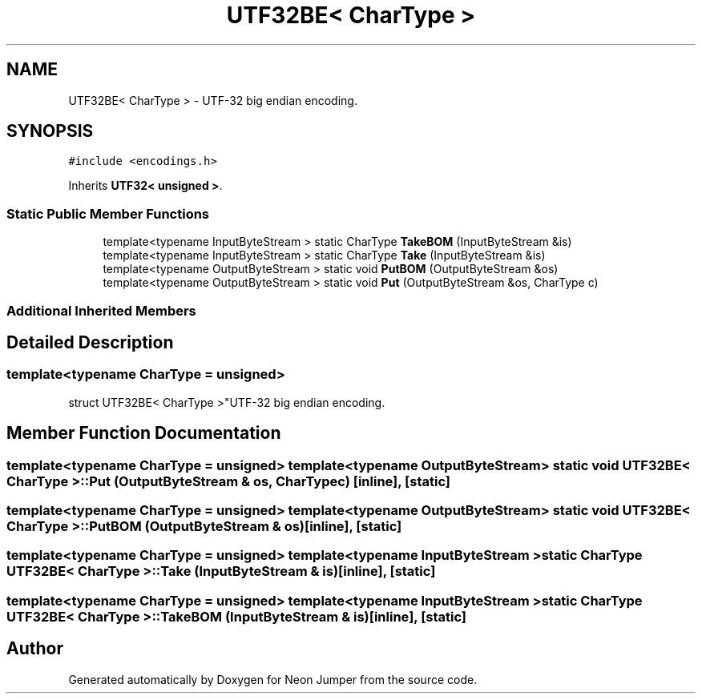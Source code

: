 .TH "UTF32BE< CharType >" 3 "Fri Jan 21 2022" "Neon Jumper" \" -*- nroff -*-
.ad l
.nh
.SH NAME
UTF32BE< CharType > \- UTF-32 big endian encoding\&.  

.SH SYNOPSIS
.br
.PP
.PP
\fC#include <encodings\&.h>\fP
.PP
Inherits \fBUTF32< unsigned >\fP\&.
.SS "Static Public Member Functions"

.in +1c
.ti -1c
.RI "template<typename InputByteStream > static CharType \fBTakeBOM\fP (InputByteStream &is)"
.br
.ti -1c
.RI "template<typename InputByteStream > static CharType \fBTake\fP (InputByteStream &is)"
.br
.ti -1c
.RI "template<typename OutputByteStream > static void \fBPutBOM\fP (OutputByteStream &os)"
.br
.ti -1c
.RI "template<typename OutputByteStream > static void \fBPut\fP (OutputByteStream &os, CharType c)"
.br
.in -1c
.SS "Additional Inherited Members"
.SH "Detailed Description"
.PP 

.SS "template<typename CharType = unsigned>
.br
struct UTF32BE< CharType >"UTF-32 big endian encoding\&. 
.SH "Member Function Documentation"
.PP 
.SS "template<typename CharType  = unsigned> template<typename OutputByteStream > static void \fBUTF32BE\fP< CharType >::Put (OutputByteStream & os, CharType c)\fC [inline]\fP, \fC [static]\fP"

.SS "template<typename CharType  = unsigned> template<typename OutputByteStream > static void \fBUTF32BE\fP< CharType >::PutBOM (OutputByteStream & os)\fC [inline]\fP, \fC [static]\fP"

.SS "template<typename CharType  = unsigned> template<typename InputByteStream > static CharType \fBUTF32BE\fP< CharType >::Take (InputByteStream & is)\fC [inline]\fP, \fC [static]\fP"

.SS "template<typename CharType  = unsigned> template<typename InputByteStream > static CharType \fBUTF32BE\fP< CharType >::TakeBOM (InputByteStream & is)\fC [inline]\fP, \fC [static]\fP"


.SH "Author"
.PP 
Generated automatically by Doxygen for Neon Jumper from the source code\&.
